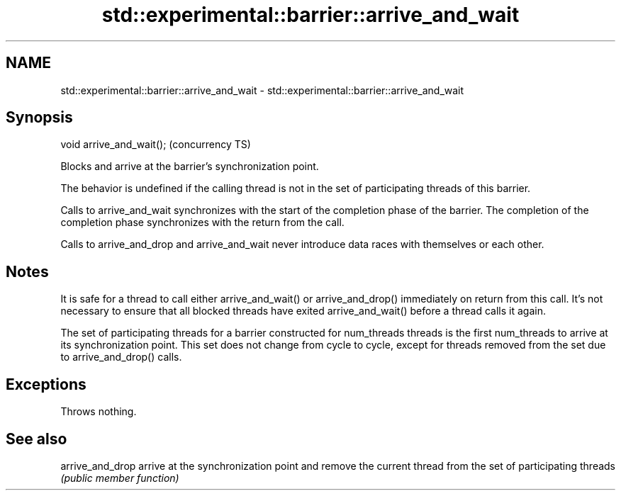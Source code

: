.TH std::experimental::barrier::arrive_and_wait 3 "2020.03.24" "http://cppreference.com" "C++ Standard Libary"
.SH NAME
std::experimental::barrier::arrive_and_wait \- std::experimental::barrier::arrive_and_wait

.SH Synopsis
   void arrive_and_wait();  (concurrency TS)

   Blocks and arrive at the barrier's synchronization point.

   The behavior is undefined if the calling thread is not in the set of participating threads of this barrier.

   Calls to arrive_and_wait synchronizes with the start of the completion phase of the barrier. The completion of the completion phase synchronizes with the return from the call.

   Calls to arrive_and_drop and arrive_and_wait never introduce data races with themselves or each other.

.SH Notes

   It is safe for a thread to call either arrive_and_wait() or arrive_and_drop() immediately on return from this call. It's not necessary to ensure that all blocked threads have exited arrive_and_wait() before a thread calls it again.

   The set of participating threads for a barrier constructed for num_threads threads is the first num_threads to arrive at its synchronization point. This set does not change from cycle to cycle, except for threads removed from the set due to arrive_and_drop() calls.

.SH Exceptions

   Throws nothing.

.SH See also

   arrive_and_drop arrive at the synchronization point and remove the current thread from the set of participating threads
                   \fI(public member function)\fP
